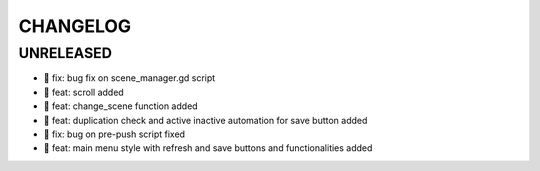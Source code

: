CHANGELOG
=========

UNRELEASED
----------

* 🐛 fix: bug fix on scene_manager.gd script
* 🎉 feat: scroll added
* 🎉 feat: change_scene function added
* 🎉 feat: duplication check and active inactive automation for save button added
* 🐛 fix: bug on pre-push script fixed
* 🎉 feat: main menu style with refresh and save buttons and functionalities added

.. 1.0.0 (yyyy-mm-dd)
.. ------------------